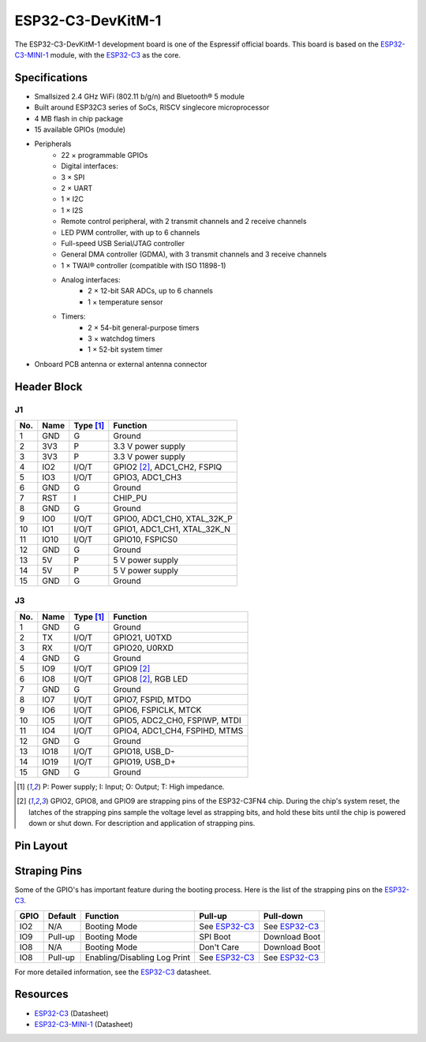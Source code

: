 ##################
ESP32-C3-DevKitM-1
##################

The ESP32-C3-DevKitM-1 development board is one of the Espressif official boards. This board is based on the `ESP32-C3-MINI-1`_ module, with the `ESP32-C3`_ as the core.

Specifications
--------------

- Small­sized 2.4 GHz Wi­Fi (802.11 b/g/n) and Bluetooth® 5 module
- Built around ESP32­C3 series of SoCs, RISC­V single­core microprocessor
- 4 MB flash in chip package
- 15 available GPIOs (module)
- Peripherals
    - 22 × programmable GPIOs
    - Digital interfaces:
    - 3 × SPI
    - 2 × UART
    - 1 × I2C
    - 1 × I2S
    - Remote control peripheral, with 2 transmit channels and 2 receive channels
    - LED PWM controller, with up to 6 channels
    - Full-speed USB Serial/JTAG controller
    - General DMA controller (GDMA), with 3 transmit channels and 3 receive channels
    - 1 × TWAI® controller (compatible with ISO 11898-1)
    - Analog interfaces:
        - 2 × 12-bit SAR ADCs, up to 6 channels
        - 1 × temperature sensor
    - Timers:
        - 2 × 54-bit general-purpose timers
        - 3 × watchdog timers
        - 1 × 52-bit system timer
- On­board PCB antenna or external antenna connector

Header Block
------------

J1
^^^
===  ====  ==========  ===================================
No.  Name  Type [1]_   Function
===  ====  ==========  ===================================
1    GND   G           Ground
2    3V3   P           3.3 V power supply
3    3V3   P           3.3 V power supply
4    IO2   I/O/T       GPIO2 [2]_, ADC1_CH2, FSPIQ
5    IO3   I/O/T       GPIO3, ADC1_CH3
6    GND   G           Ground
7    RST   I           CHIP_PU
8    GND   G           Ground
9    IO0   I/O/T       GPIO0, ADC1_CH0, XTAL_32K_P
10   IO1   I/O/T       GPIO1, ADC1_CH1, XTAL_32K_N
11   IO10  I/O/T       GPIO10, FSPICS0
12   GND   G           Ground
13   5V    P           5 V power supply
14   5V    P           5 V power supply
15   GND   G           Ground
===  ====  ==========  ===================================

J3
^^^
===  ====  ==========  ====================================
No.  Name  Type [1]_   Function
===  ====  ==========  ====================================
1    GND   G           Ground
2    TX    I/O/T       GPIO21, U0TXD
3    RX    I/O/T       GPIO20, U0RXD
4    GND   G           Ground
5    IO9   I/O/T       GPIO9 [2]_
6    IO8   I/O/T       GPIO8 [2]_, RGB LED
7    GND   G           Ground
8    IO7   I/O/T       GPIO7, FSPID, MTDO
9    IO6   I/O/T       GPIO6, FSPICLK, MTCK
10   IO5   I/O/T       GPIO5, ADC2_CH0, FSPIWP, MTDI
11   IO4   I/O/T       GPIO4, ADC1_CH4, FSPIHD, MTMS
12   GND   G           Ground
13   IO18  I/O/T       GPIO18, USB_D-
14   IO19  I/O/T       GPIO19, USB_D+
15   GND   G           Ground
===  ====  ==========  ====================================

.. [1] P: Power supply; I: Input; O: Output; T: High impedance.
.. [2] GPIO2, GPIO8, and GPIO9 are strapping pins of the ESP32-C3FN4 chip. During the chip's system reset, the latches of the strapping pins sample the voltage level as strapping bits, and hold these bits until the chip is powered down or shut down. For description and application of strapping pins.

Pin Layout
----------

.. figure:: ../_static/esp32c3_pinmap.png
    :align: center
    :width: 600
    :alt: ESP32-C3-DevKitM-1 (click to enlarge)
    :figclass: align-center

Straping Pins
-------------

Some of the GPIO's has important feature during the booting process. Here is the list of the strapping pins on the `ESP32-C3`_.

====  =========  =====================================================================  ================  =================
GPIO   Default    Function                                                               Pull-up          Pull-down
====  =========  =====================================================================  ================  =================
IO2   N/A        Booting Mode                                                           See `ESP32-C3`_   See `ESP32-C3`_
IO9   Pull-up    Booting Mode                                                           SPI Boot          Download Boot
IO8   N/A        Booting Mode                                                           Don't Care        Download Boot
IO8   Pull-up    Enabling/Disabling Log Print                                           See `ESP32-C3`_   See `ESP32-C3`_
====  =========  =====================================================================  ================  =================

For more detailed information, see the `ESP32-C3`_ datasheet.

Resources
---------

* `ESP32-C3`_ (Datasheet)
* `ESP32-C3-MINI-1`_ (Datasheet)

.. _ESP32-C3: https://www.espressif.com/sites/default/files/documentation/esp32-c3_datasheet_en.pdf
.. _ESP32-C3-MINI-1: https://www.espressif.com/sites/default/files/documentation/esp32-c3-mini-1_datasheet_en.pdf
